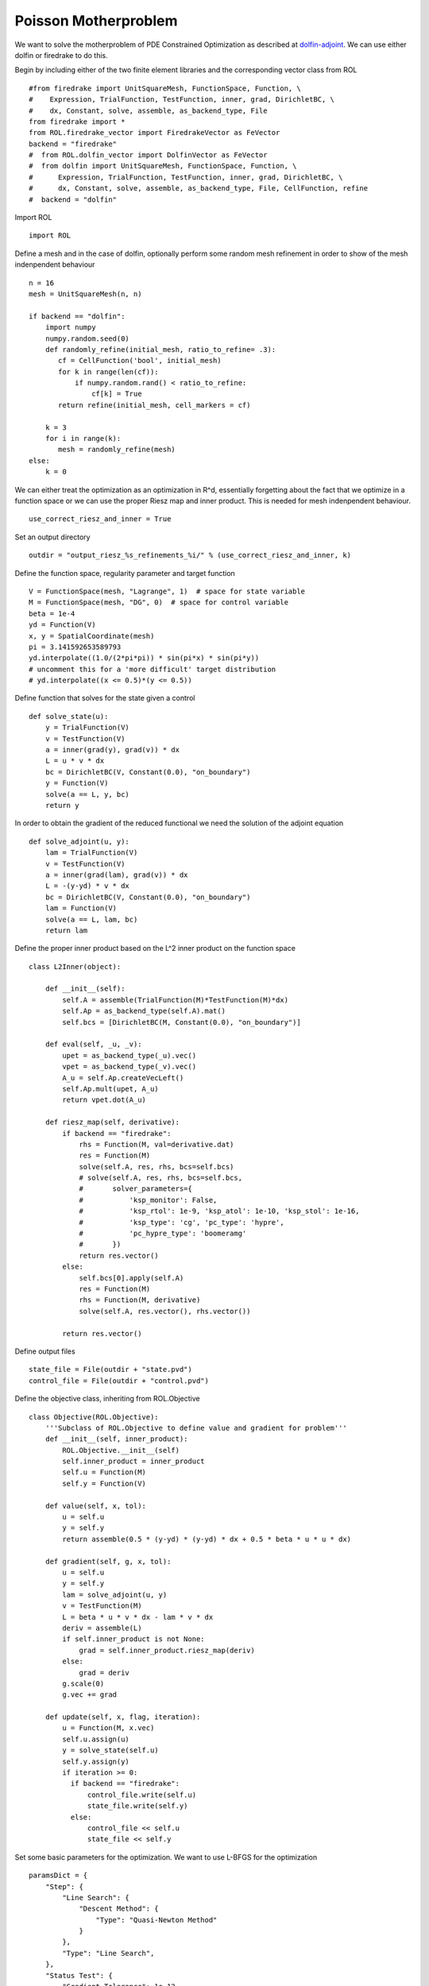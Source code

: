 Poisson Motherproblem
=====================

We want to solve the motherproblem of PDE Constrained Optimization as described at `dolfin-adjoint <http://www.dolfin-adjoint.org/en/latest/documentation/poisson-mother/poisson-mother.html/>`_.
We can use either dolfin or firedrake to do this.

Begin by including either of the two finite element libraries and the corresponding vector class from ROL ::

    #from firedrake import UnitSquareMesh, FunctionSpace, Function, \
    #    Expression, TrialFunction, TestFunction, inner, grad, DirichletBC, \
    #    dx, Constant, solve, assemble, as_backend_type, File
    from firedrake import *
    from ROL.firedrake_vector import FiredrakeVector as FeVector
    backend = "firedrake"
    #  from ROL.dolfin_vector import DolfinVector as FeVector
    #  from dolfin import UnitSquareMesh, FunctionSpace, Function, \
    #      Expression, TrialFunction, TestFunction, inner, grad, DirichletBC, \
    #      dx, Constant, solve, assemble, as_backend_type, File, CellFunction, refine
    #  backend = "dolfin"

Import ROL ::

    import ROL

Define a mesh and in the case of dolfin, optionally perform some random mesh refinement in order to show of the mesh indenpendent behaviour ::

    n = 16
    mesh = UnitSquareMesh(n, n)

    if backend == "dolfin":
        import numpy
        numpy.random.seed(0)
        def randomly_refine(initial_mesh, ratio_to_refine= .3):
           cf = CellFunction('bool', initial_mesh)
           for k in range(len(cf)):
               if numpy.random.rand() < ratio_to_refine:
                   cf[k] = True
           return refine(initial_mesh, cell_markers = cf)

        k = 3
        for i in range(k):
           mesh = randomly_refine(mesh)
    else:
        k = 0

We can either treat the optimization as an optimization in R^d, essentially forgetting about the fact that we optimize in a function space or we can use the proper Riesz map and inner product.
This is needed for mesh indenpendent behaviour. ::

    use_correct_riesz_and_inner = True

Set an output directory ::

    outdir = "output_riesz_%s_refinements_%i/" % (use_correct_riesz_and_inner, k)

Define the function space, regularity parameter and target function ::

    V = FunctionSpace(mesh, "Lagrange", 1)  # space for state variable
    M = FunctionSpace(mesh, "DG", 0)  # space for control variable
    beta = 1e-4
    yd = Function(V)
    x, y = SpatialCoordinate(mesh)
    pi = 3.141592653589793
    yd.interpolate((1.0/(2*pi*pi)) * sin(pi*x) * sin(pi*y))
    # uncomment this for a 'more difficult' target distribution
    # yd.interpolate((x <= 0.5)*(y <= 0.5))


Define function that solves for the state given a control ::

    def solve_state(u):
        y = TrialFunction(V)
        v = TestFunction(V)
        a = inner(grad(y), grad(v)) * dx
        L = u * v * dx
        bc = DirichletBC(V, Constant(0.0), "on_boundary")
        y = Function(V)
        solve(a == L, y, bc)
        return y

In order to obtain the gradient of the reduced functional we need the solution of the adjoint equation ::

    def solve_adjoint(u, y):
        lam = TrialFunction(V)
        v = TestFunction(V)
        a = inner(grad(lam), grad(v)) * dx
        L = -(y-yd) * v * dx
        bc = DirichletBC(V, Constant(0.0), "on_boundary")
        lam = Function(V)
        solve(a == L, lam, bc)
        return lam

Define the proper inner product based on the L^2 inner product on the function space ::

    class L2Inner(object):

        def __init__(self):
            self.A = assemble(TrialFunction(M)*TestFunction(M)*dx)
            self.Ap = as_backend_type(self.A).mat()
            self.bcs = [DirichletBC(M, Constant(0.0), "on_boundary")]

        def eval(self, _u, _v):
            upet = as_backend_type(_u).vec()
            vpet = as_backend_type(_v).vec()
            A_u = self.Ap.createVecLeft()
            self.Ap.mult(upet, A_u)
            return vpet.dot(A_u)

        def riesz_map(self, derivative):
            if backend == "firedrake":
                rhs = Function(M, val=derivative.dat)
                res = Function(M)
                solve(self.A, res, rhs, bcs=self.bcs)
                # solve(self.A, res, rhs, bcs=self.bcs,
                #       solver_parameters={
                #           'ksp_monitor': False,
                #           'ksp_rtol': 1e-9, 'ksp_atol': 1e-10, 'ksp_stol': 1e-16,
                #           'ksp_type': 'cg', 'pc_type': 'hypre',
                #           'pc_hypre_type': 'boomeramg'
                #       })
                return res.vector()
            else:
                self.bcs[0].apply(self.A)
                res = Function(M)
                rhs = Function(M, derivative)
                solve(self.A, res.vector(), rhs.vector())

            return res.vector()

Define output files ::

    state_file = File(outdir + "state.pvd")
    control_file = File(outdir + "control.pvd")

Define the objective class, inheriting from ROL.Objective ::

    class Objective(ROL.Objective):
        '''Subclass of ROL.Objective to define value and gradient for problem'''
        def __init__(self, inner_product):
            ROL.Objective.__init__(self)
            self.inner_product = inner_product
            self.u = Function(M)
            self.y = Function(V)

        def value(self, x, tol):
            u = self.u
            y = self.y
            return assemble(0.5 * (y-yd) * (y-yd) * dx + 0.5 * beta * u * u * dx)

        def gradient(self, g, x, tol):
            u = self.u
            y = self.y
            lam = solve_adjoint(u, y)
            v = TestFunction(M)
            L = beta * u * v * dx - lam * v * dx
            deriv = assemble(L)
            if self.inner_product is not None:
                grad = self.inner_product.riesz_map(deriv)
            else:
                grad = deriv
            g.scale(0)
            g.vec += grad

        def update(self, x, flag, iteration):
            u = Function(M, x.vec)
            self.u.assign(u)
            y = solve_state(self.u)
            self.y.assign(y)
            if iteration >= 0:
              if backend == "firedrake":
                  control_file.write(self.u)
                  state_file.write(self.y)
              else:
                  control_file << self.u
                  state_file << self.y

Set some basic parameters for the optimization. We want to use L-BFGS for the optimization ::

    paramsDict = {
        "Step": {
            "Line Search": {
                "Descent Method": {
                    "Type": "Quasi-Newton Method"
                }
            },
            "Type": "Line Search",
        },
        "Status Test": {
            "Gradient Tolerance": 1e-12,
            "Iteration Limit": 20
        }
    }
    params = ROL.ParameterList(paramsDict, "Parameters")

Create the inner product ::

    if use_correct_riesz_and_inner:
        inner_product = L2Inner()
    else:
        inner_product = None

Create the objective ::

    obj = Objective(inner_product)

Create vectors for the optimization and perform a linear algebra check::

    u = Function(M)
    opt = FeVector(u.vector(), inner_product)
    d = Function(M)
    d.interpolate(sin(x*pi)*sin(y*pi))
    d = FeVector(d.vector(), inner_product)
    # if backend == "firedrake":
    #     obj.checkGradient(opt, d, 3, 1)

Create the upper and lower bound constraints ::

    xlo = Function(M)
    xlo.interpolate(Constant(0.0))
    x_lo = FeVector(xlo.vector(), inner_product)
    xup = Function(M)
    xup.interpolate(Constant(0.9))
    x_up = FeVector(xup.vector(), inner_product)
    bnd = ROL.Bounds(x_lo, x_up, 1.0)

Run the optimization ::

    algo = ROL.Algorithm("Line Search", params)
    algo.run(opt, obj, bnd)
    if backend == "firedrake":
        File("res.pvd").write(Function(M, opt.vec))
    else:
        File("res.pvd") << Function(M, opt.vec)

